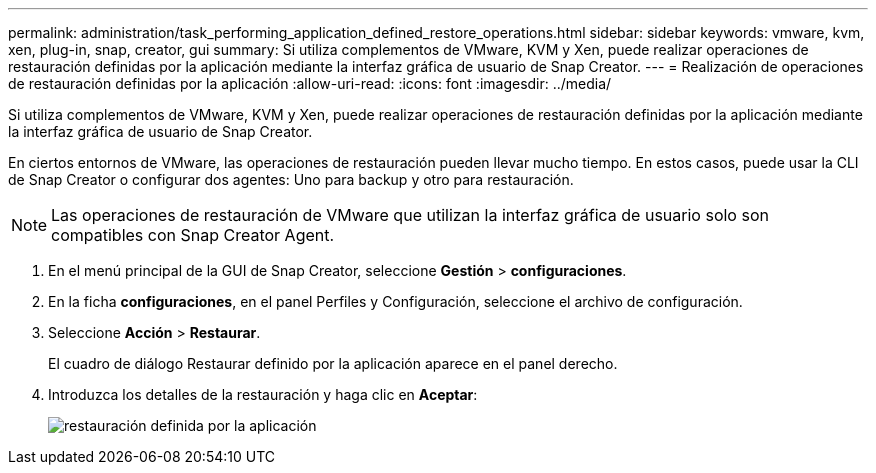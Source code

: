 ---
permalink: administration/task_performing_application_defined_restore_operations.html 
sidebar: sidebar 
keywords: vmware, kvm, xen, plug-in, snap, creator, gui 
summary: Si utiliza complementos de VMware, KVM y Xen, puede realizar operaciones de restauración definidas por la aplicación mediante la interfaz gráfica de usuario de Snap Creator. 
---
= Realización de operaciones de restauración definidas por la aplicación
:allow-uri-read: 
:icons: font
:imagesdir: ../media/


[role="lead"]
Si utiliza complementos de VMware, KVM y Xen, puede realizar operaciones de restauración definidas por la aplicación mediante la interfaz gráfica de usuario de Snap Creator.

En ciertos entornos de VMware, las operaciones de restauración pueden llevar mucho tiempo. En estos casos, puede usar la CLI de Snap Creator o configurar dos agentes: Uno para backup y otro para restauración.


NOTE: Las operaciones de restauración de VMware que utilizan la interfaz gráfica de usuario solo son compatibles con Snap Creator Agent.

. En el menú principal de la GUI de Snap Creator, seleccione *Gestión* > *configuraciones*.
. En la ficha *configuraciones*, en el panel Perfiles y Configuración, seleccione el archivo de configuración.
. Seleccione *Acción* > *Restaurar*.
+
El cuadro de diálogo Restaurar definido por la aplicación aparece en el panel derecho.

. Introduzca los detalles de la restauración y haga clic en *Aceptar*:
+
image::../media/restore_application_defined.gif[restauración definida por la aplicación]


